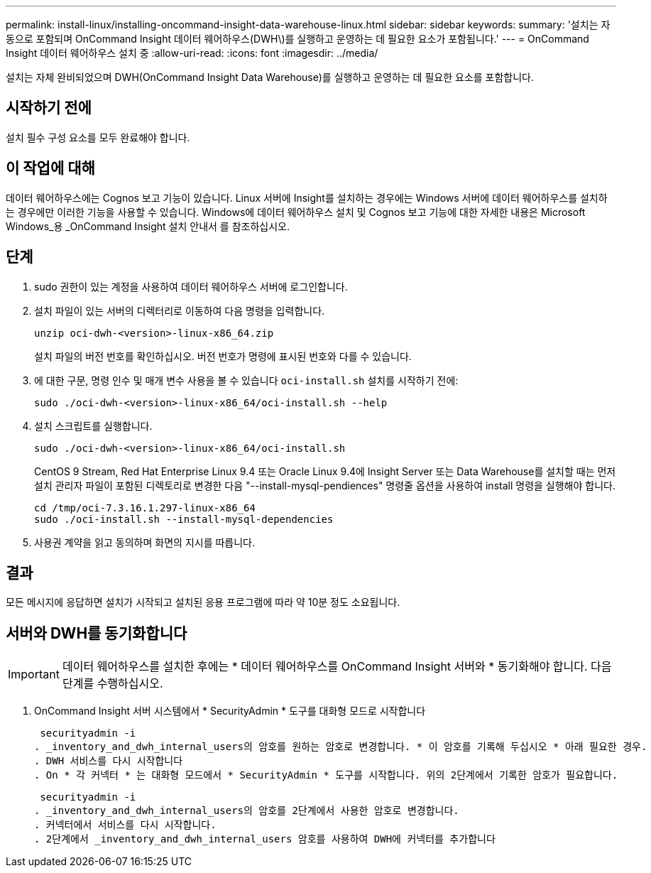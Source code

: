 ---
permalink: install-linux/installing-oncommand-insight-data-warehouse-linux.html 
sidebar: sidebar 
keywords:  
summary: '설치는 자동으로 포함되며 OnCommand Insight 데이터 웨어하우스(DWH\)를 실행하고 운영하는 데 필요한 요소가 포함됩니다.' 
---
= OnCommand Insight 데이터 웨어하우스 설치 중
:allow-uri-read: 
:icons: font
:imagesdir: ../media/


[role="lead"]
설치는 자체 완비되었으며 DWH(OnCommand Insight Data Warehouse)를 실행하고 운영하는 데 필요한 요소를 포함합니다.



== 시작하기 전에

설치 필수 구성 요소를 모두 완료해야 합니다.



== 이 작업에 대해

데이터 웨어하우스에는 Cognos 보고 기능이 있습니다. Linux 서버에 Insight를 설치하는 경우에는 Windows 서버에 데이터 웨어하우스를 설치하는 경우에만 이러한 기능을 사용할 수 있습니다. Windows에 데이터 웨어하우스 설치 및 Cognos 보고 기능에 대한 자세한 내용은 Microsoft Windows_용 _OnCommand Insight 설치 안내서 를 참조하십시오.



== 단계

. sudo 권한이 있는 계정을 사용하여 데이터 웨어하우스 서버에 로그인합니다.
. 설치 파일이 있는 서버의 디렉터리로 이동하여 다음 명령을 입력합니다.
+
`unzip oci-dwh-<version>-linux-x86_64.zip`

+
설치 파일의 버전 번호를 확인하십시오. 버전 번호가 명령에 표시된 번호와 다를 수 있습니다.

. 에 대한 구문, 명령 인수 및 매개 변수 사용을 볼 수 있습니다 `oci-install.sh` 설치를 시작하기 전에:
+
`sudo ./oci-dwh-<version>-linux-x86_64/oci-install.sh --help`

. 설치 스크립트를 실행합니다.
+
`sudo ./oci-dwh-<version>-linux-x86_64/oci-install.sh`

+
CentOS 9 Stream, Red Hat Enterprise Linux 9.4 또는 Oracle Linux 9.4에 Insight Server 또는 Data Warehouse를 설치할 때는 먼저 설치 관리자 파일이 포함된 디렉토리로 변경한 다음 "--install-mysql-pendiences" 명령줄 옵션을 사용하여 install 명령을 실행해야 합니다.

+
....
cd /tmp/oci-7.3.16.1.297-linux-x86_64
sudo ./oci-install.sh --install-mysql-dependencies
....
. 사용권 계약을 읽고 동의하며 화면의 지시를 따릅니다.




== 결과

모든 메시지에 응답하면 설치가 시작되고 설치된 응용 프로그램에 따라 약 10분 정도 소요됩니다.



== 서버와 DWH를 동기화합니다


IMPORTANT: 데이터 웨어하우스를 설치한 후에는 * 데이터 웨어하우스를 OnCommand Insight 서버와 * 동기화해야 합니다. 다음 단계를 수행하십시오.

. OnCommand Insight 서버 시스템에서 * SecurityAdmin * 도구를 대화형 모드로 시작합니다
+
 securityadmin -i
. _inventory_and_dwh_internal_users의 암호를 원하는 암호로 변경합니다. * 이 암호를 기록해 두십시오 * 아래 필요한 경우.
. DWH 서비스를 다시 시작합니다
. On * 각 커넥터 * 는 대화형 모드에서 * SecurityAdmin * 도구를 시작합니다. 위의 2단계에서 기록한 암호가 필요합니다.
+
 securityadmin -i
. _inventory_and_dwh_internal_users의 암호를 2단계에서 사용한 암호로 변경합니다.
. 커넥터에서 서비스를 다시 시작합니다.
. 2단계에서 _inventory_and_dwh_internal_users 암호를 사용하여 DWH에 커넥터를 추가합니다

